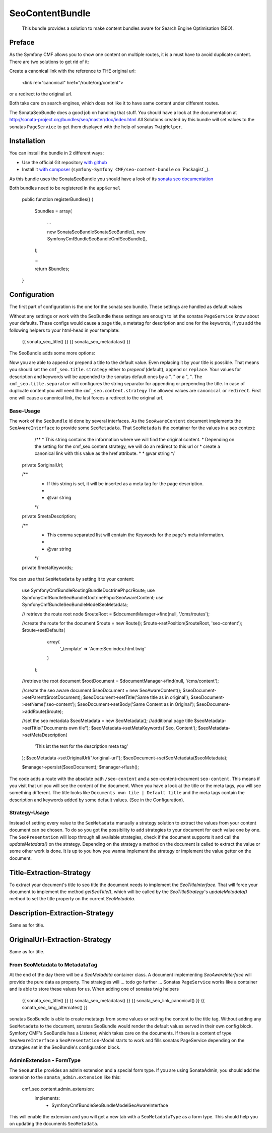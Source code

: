 .. index::
    single: SeoContent; Bundles
    single: SeoContentBundle

SeoContentBundle
================

    This bundle provides a solution to make content bundles
    aware for Search Engine Optimisation (SEO).

Preface
-------

As the Symfony CMF allows you to show one content on
multiple routes, it is a must have to avoid
duplicate content. There are two solutions to get rid of it:

Create a canonical link with the reference to THE
original url:

    <link rel="canonical" href="/route/org/content">

or a redirect to the original url.

Both take care on search engines, which does not like
it to have same content under different routes.

The SonataSeoBundle does a good job on handling
that stuff. You should have a look at the documentation
at http://sonata-project.org/bundles/seo/master/doc/index.html
All Solutions created by this bundle will set values to the
sonatas ``PageService`` to get them displayed with the help
of sonatas ``TwigHelper``.

Installation
------------

You can install the bundle in 2 different ways:

* Use the official Git repository `with github`_
* Install it `with composer`_ (``symfony-Symfony CMF/seo-content-bundle`` on `Packagist`_).

As this bundle uses the SonataSeoBundle you should have a look of its `sonata seo documentation`_

Both bundles need to be registered in the ``appKernel``

    public function registerBundles()
    {
        $bundles = array(

            ...

            new \Sonata\SeoBundle\SonataSeoBundle(),
            new \Symfony\Cmf\Bundle\SeoBundle\CmfSeoBundle(),
        );

        ...

        return $bundles;
    }

Configuration
-------------

The first part of configuration is the one for the
sonata seo bundle. These settings are handled as
default values

.. configuration-block::

    .. code-block:: yaml

        sonata_seo:
            page:
                metas:
                    names:
                        description: default description
                        keywords: default, key, other

    .. code-block:: php

        $container->loadFromExtension('sonata_seo', array(
            'page' => array(
                'metas' => array(
                    'names' => array(
                        'description' => 'default description',
                        'keywords' => 'default, key, other',
                    ),
                ),
            ),
        ));



Without any settings or work with the SeoBundle these settings
are enough to let the sonatas ``PageService`` know about your
defaults. These configs would cause a page title, a metatag for
description and one for the keywords, if you add the following
helpers to your html-head in your template:

    {{ sonata_seo_title() }}
    {{ sonata_seo_metadatas() }}

The SeoBundle adds some more options:

.. configuration-block::

    .. code-block:: yaml

        cmf_seo:
            title:
                strategy: append
                separator: ' | '
            content:
              strategy: canonical

    .. code-block:: php

        $container->loadFromExtension('cmf_seo', array(
            'title' => array(
                'default'   => 'default',
                'strategy'  => 'append',
                'separator' => ' | ',
                ),
            'content' => array(
                'strategy'  => 'canonical',
                ),
        ));
    .. code-block:: xml
        <?xml version="1.0" charset="UTF-8" ?>
        <container xmlns="http://symfony.com/schema/dic/services">
            <config xmlns="http://cmf.symfony.com/schema/dic/seo">
                    <title
                        default="Default title"
                        strategy="append"
                        separator=" | "
                    >
                    <content
                        strategy="canonical"
                    />
                </cmf_seo>
            </config>
        </container>

Now you are able to append or prepend a title to the default value.
Even replacing it by your title is possible. That means you should
set the ``cmf_seo.title.strategy`` either to `prepend` (default),
``append`` or ``replace``. Your values for description and keywords
will be appended to the sonatas default ones by a ". " or a ", ".
The ``cmf_seo.title.separator`` will configures the string separator
for appending or prepending the title.
In case of duplicate content you will need the ``cmf_seo.content.strategy``
The allowed values are ``canonical`` or ``redirect``. First one will
cause a canonical link, the last forces a redirect to the original
url.

Base-Usage
~~~~~~~~~~

The work of the ``SeoBundle`` id done by several interfaces. As the
``SeoAwareContent`` document implements the ``SeoAwareInterface`` to
provide some ``SeoMetadata``. That ``SeoMetada`` is the container for
the values in a seo context:

     /**
     * This string contains the information where we will find the original content.
     * Depending on the setting for the cmf_seo.content.strategy, we will do an redirect to this url or
     * create a canonical link with this value as the href attribute.
     *
     * @var string
     */
    private $originalUrl;

    /**
     * If this string is set, it will be inserted as a meta tag for the page description.
     *
     * @var  string
     */
    private $metaDescription;

    /**
     * This comma separated list will contain the Keywords for the page's meta information.
     *
     * @var string
     */
    private $metaKeywords;

You can use that ``SeoMetadata`` by setting it to your content:

    use Symfony\Cmf\Bundle\RoutingBundle\Doctrine\Phpcr\Route;
    use Symfony\Cmf\Bundle\SeoBundle\Doctrine\Phpcr\SeoAwareContent;
    use Symfony\Cmf\Bundle\SeoBundle\Model\SeoMetadata;

    // retrieve the route root node
    $routeRoot = $documentManager->find(null, '/cms/routes');

    //create the route for the document
    $route = new Route();
    $route->setPosition($routeRoot, 'seo-content');
    $route->setDefaults(
                array(
                    '_template' => 'Acme:Seo:index.html.twig'
                )
            );

    //retrieve the root document
    $rootDocument = $documentManager->find(null, '/cms/content');

    //create the seo aware document
    $seoDocument = new SeoAwareContent();
    $seoDocument->setParent($rootDocument);
    $seoDocument->setTitle('Same title as in original');
    $seoDocument->setName('seo-content');
    $seoDocument->setBody('Same Content as in Original');
    $seoDocument->addRoute($route);

    //set the seo metadata
    $seoMetadata = new SeoMetadata();
    //additional page title
    $seoMetadata->setTitle("Documents own tile");
    $seoMetadata->setMetaKeywords('Seo, Content');
    $seoMetadata->setMetaDescription(
        'This ist the text for the description meta tag'
    );
    $seoMetadata->setOriginalUrl("/original-url");
    $seoDocument->setSeoMetadata($seoMetadata);

    $manager->persist($seoDocument);
    $manager->flush();

The code adds a route with the absolute path ``/seo-content``
and a seo-content-document ``seo-content``.
This means if you visit that url you will see the
content of the document. When you have a look at the title or the
meta tags, you will see something different. The title looks like
``Documents own tile | Default title`` and the meta tags contain the
description and keywords added by some default values.
(See in the Configuration).

Strategy-Usage
~~~~~~~~~~~~~~

Instead of setting every value to the ``SeoMetadata`` manually
a strategy solution to extract the values from your content document
can be chosen. To do so you got the possibility to add strategies to
your document for each value one by one. The ``SeoPresentation`` will
loop through all available strategies, check if the document supports it
and call the `updateMetadata()` on the strategy. Depending on the
strategy a method on the document is called to extract the
value or some other work is done. It is up to you how you wanna
implement the strategy or implement the value getter on the
document.

Title-Extraction-Strategy
-------------------------

To extract your document's title to seo title the document needs to
implement the `SeoTitleInterface`. That will force your document to
implement the method `getSeoTitle()`, which will be called by the
`SeoTitleStrategy`'s `updateMetadata()` method to set the title
property on the current `SeoMetadata`.

Description-Extraction-Strategy
-------------------------------

Same as for title.

OriginalUrl-Extraction-Strategy
-------------------------------

Same as for title.

From SeoMetadata to MetadataTag
~~~~~~~~~~~~~~~~~~~~~~~~~~~~~~~

At the end of the day there will be a `SeoMetadata` container class.
A document implementing `SeoAwareInterface` will provide the pure data
as property. The strategies will ... todo go further ...
Sonatas ``PageService`` works like a container
and is able to store these values for us. When adding one of sonatas
twig helpers

    {{ sonata_seo_title() }}
    {{ sonata_seo_metadatas() }}
    {{ sonata_seo_link_canonical() }}
    {{ sonata_seo_lang_alternates() }}

sonatas SeoBundle is able to create metatags from some values or setting
the content to the title tag. Without adding any ``SeoMetadata`` to
the document, sonatas SeoBundle would render the default values
served in their own config block. Symfony CMF's SeoBundle has a
Listener, which takes care on the documents. If there is a
content of type ``SeoAwareInterface`` a ``SeoPresentation``-Model
starts to work and fills sonatas PageService depending on the
strategies set in the SeoBundle's configuration block.


AdminExtension - FormType
~~~~~~~~~~~~

The ``SeoBundle`` provides an admin extension and a special form
type. If you are using SonataAdmin, you should add the extension
to the ``sonata_admin.extension`` like this:

    cmf_seo.content.admin_extension:
        implements:
          - Symfony\Cmf\Bundle\SeoBundle\Model\SeoAwareInterface

This will enable the extension and you will get a new tab with
a ``SeoMetadataType`` as a form type. This should help you on
updating the documents ``SeoMetadata``.

.. _`with composer`: http://getcomposer.org
.. _`symfony-cmf/menu-bundle`: https://packagist.org/packages/symfony-cmf/menu-bundle
.. _`with github`: git clone https://github.com/symfony-cmf/SeoContentBundle version path/to/
.. _`sonata seo documentation`: http://sonata-project.org/bundles/seo/master/doc/index.html